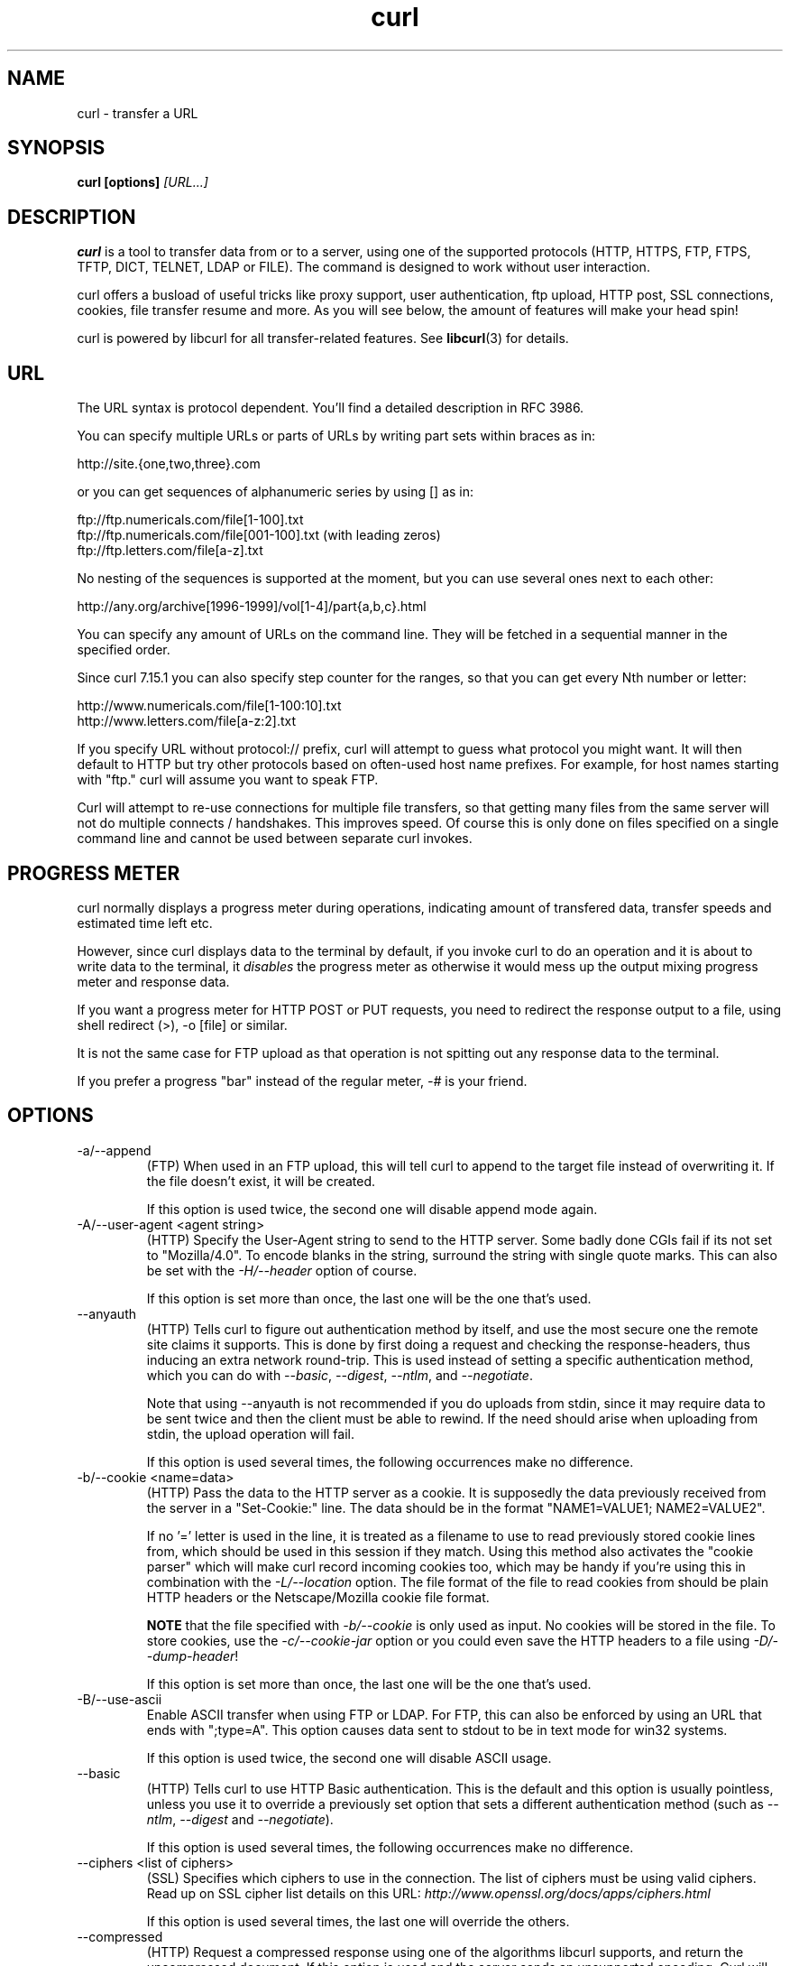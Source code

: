 .\" **************************************************************************
.\" *                                  _   _ ____  _
.\" *  Project                     ___| | | |  _ \| |
.\" *                             / __| | | | |_) | |
.\" *                            | (__| |_| |  _ <| |___
.\" *                             \___|\___/|_| \_\_____|
.\" *
.\" * Copyright (C) 1998 - 2006, Daniel Stenberg, <daniel@haxx.se>, et al.
.\" *
.\" * This software is licensed as described in the file COPYING, which
.\" * you should have received as part of this distribution. The terms
.\" * are also available at http://curl.haxx.se/docs/copyright.html.
.\" *
.\" * You may opt to use, copy, modify, merge, publish, distribute and/or sell
.\" * copies of the Software, and permit persons to whom the Software is
.\" * furnished to do so, under the terms of the COPYING file.
.\" *
.\" * This software is distributed on an "AS IS" basis, WITHOUT WARRANTY OF ANY
.\" * KIND, either express or implied.
.\" *
.\" * $Id$
.\" **************************************************************************
.\"
.TH curl 1 "23 Sep 2006" "Curl 7.16.0" "Curl Manual"
.SH NAME
curl \- transfer a URL
.SH SYNOPSIS
.B curl [options]
.I [URL...]
.SH DESCRIPTION
.B curl
is a tool to transfer data from or to a server, using one of the supported
protocols (HTTP, HTTPS, FTP, FTPS, TFTP, DICT, TELNET, LDAP or FILE).
The command is designed to work without user interaction.

curl offers a busload of useful tricks like proxy support, user
authentication, ftp upload, HTTP post, SSL connections, cookies, file transfer
resume and more. As you will see below, the amount of features will make your
head spin!

curl is powered by libcurl for all transfer-related features. See
.BR libcurl (3)
for details.
.SH URL
The URL syntax is protocol dependent. You'll find a detailed description in
RFC 3986.

You can specify multiple URLs or parts of URLs by writing part sets within
braces as in:

 http://site.{one,two,three}.com

or you can get sequences of alphanumeric series by using [] as in:

 ftp://ftp.numericals.com/file[1-100].txt
 ftp://ftp.numericals.com/file[001-100].txt    (with leading zeros)
 ftp://ftp.letters.com/file[a-z].txt

No nesting of the sequences is supported at the moment, but you can use
several ones next to each other:

 http://any.org/archive[1996-1999]/vol[1-4]/part{a,b,c}.html

You can specify any amount of URLs on the command line. They will be fetched
in a sequential manner in the specified order.

Since curl 7.15.1 you can also specify step counter for the ranges, so that
you can get every Nth number or letter:

 http://www.numericals.com/file[1-100:10].txt
 http://www.letters.com/file[a-z:2].txt

If you specify URL without protocol:// prefix, curl will attempt to guess what
protocol you might want. It will then default to HTTP but try other protocols
based on often-used host name prefixes. For example, for host names starting
with "ftp." curl will assume you want to speak FTP.

Curl will attempt to re-use connections for multiple file transfers, so that
getting many files from the same server will not do multiple connects /
handshakes. This improves speed. Of course this is only done on files
specified on a single command line and cannot be used between separate curl
invokes.
.SH "PROGRESS METER"
curl normally displays a progress meter during operations, indicating amount
of transfered data, transfer speeds and estimated time left etc.

However, since curl displays data to the terminal by default, if you invoke
curl to do an operation and it is about to write data to the terminal, it
\fIdisables\fP the progress meter as otherwise it would mess up the output
mixing progress meter and response data.

If you want a progress meter for HTTP POST or PUT requests, you need to
redirect the response output to a file, using shell redirect (>), -o [file] or
similar.

It is not the same case for FTP upload as that operation is not spitting out
any response data to the terminal.

If you prefer a progress "bar" instead of the regular meter, \fI-#\fP is your
friend.
.SH OPTIONS
.IP "-a/--append"
(FTP) When used in an FTP upload, this will tell curl to append to the target
file instead of overwriting it. If the file doesn't exist, it will be created.

If this option is used twice, the second one will disable append mode again.
.IP "-A/--user-agent <agent string>"
(HTTP) Specify the User-Agent string to send to the HTTP server. Some badly
done CGIs fail if its not set to "Mozilla/4.0".  To encode blanks in the
string, surround the string with single quote marks.  This can also be set
with the \fI-H/--header\fP option of course.

If this option is set more than once, the last one will be the one that's
used.
.IP "--anyauth"
(HTTP) Tells curl to figure out authentication method by itself, and use the
most secure one the remote site claims it supports. This is done by first
doing a request and checking the response-headers, thus inducing an extra
network round-trip. This is used instead of setting a specific authentication
method, which you can do with \fI--basic\fP, \fI--digest\fP, \fI--ntlm\fP, and
\fI--negotiate\fP.

Note that using --anyauth is not recommended if you do uploads from stdin,
since it may require data to be sent twice and then the client must be able to
rewind. If the need should arise when uploading from stdin, the upload
operation will fail.

If this option is used several times, the following occurrences make no
difference.
.IP "-b/--cookie <name=data>"
(HTTP)
Pass the data to the HTTP server as a cookie. It is supposedly the
data previously received from the server in a "Set-Cookie:" line.
The data should be in the format "NAME1=VALUE1; NAME2=VALUE2".

If no '=' letter is used in the line, it is treated as a filename to use to
read previously stored cookie lines from, which should be used in this session
if they match. Using this method also activates the "cookie parser" which will
make curl record incoming cookies too, which may be handy if you're using this
in combination with the \fI-L/--location\fP option. The file format of the
file to read cookies from should be plain HTTP headers or the Netscape/Mozilla
cookie file format.

\fBNOTE\fP that the file specified with \fI-b/--cookie\fP is only used as
input. No cookies will be stored in the file. To store cookies, use the
\fI-c/--cookie-jar\fP option or you could even save the HTTP headers to a file
using \fI-D/--dump-header\fP!

If this option is set more than once, the last one will be the one that's
used.
.IP "-B/--use-ascii"
Enable ASCII transfer when using FTP or LDAP. For FTP, this can also be
enforced by using an URL that ends with ";type=A". This option causes data
sent to stdout to be in text mode for win32 systems.

If this option is used twice, the second one will disable ASCII usage.
.IP "--basic"
(HTTP) Tells curl to use HTTP Basic authentication. This is the default and
this option is usually pointless, unless you use it to override a previously
set option that sets a different authentication method (such as \fI--ntlm\fP,
\fI--digest\fP and \fI--negotiate\fP).

If this option is used several times, the following occurrences make no
difference.
.IP "--ciphers <list of ciphers>"
(SSL) Specifies which ciphers to use in the connection. The list of ciphers
must be using valid ciphers. Read up on SSL cipher list details on this URL:
\fIhttp://www.openssl.org/docs/apps/ciphers.html\fP

If this option is used several times, the last one will override the others.
.IP "--compressed"
(HTTP) Request a compressed response using one of the algorithms libcurl
supports, and return the uncompressed document.  If this option is used and
the server sends an unsupported encoding, Curl will report an error.

If this option is used several times, each occurrence will toggle it on/off.
.IP "--connect-timeout <seconds>"
Maximum time in seconds that you allow the connection to the server to take.
This only limits the connection phase, once curl has connected this option is
of no more use. See also the \fI-m/--max-time\fP option.

If this option is used several times, the last one will be used.
.IP "-c/--cookie-jar <file name>"
Specify to which file you want curl to write all cookies after a completed
operation. Curl writes all cookies previously read from a specified file as
well as all cookies received from remote server(s). If no cookies are known,
no file will be written. The file will be written using the Netscape cookie
file format. If you set the file name to a single dash, "-", the cookies will
be written to stdout.

.B NOTE
If the cookie jar can't be created or written to, the whole curl operation
won't fail or even report an error clearly. Using -v will get a warning
displayed, but that is the only visible feedback you get about this possibly
lethal situation.

If this option is used several times, the last specified file name will be
used.
.IP "-C/--continue-at <offset>"
Continue/Resume a previous file transfer at the given offset. The given offset
is the exact number of bytes that will be skipped counted from the beginning
of the source file before it is transferred to the destination.  If used with
uploads, the ftp server command SIZE will not be used by curl.

Use "-C -" to tell curl to automatically find out where/how to resume the
transfer. It then uses the given output/input files to figure that out.

If this option is used several times, the last one will be used.
.IP "--create-dirs"
When used in conjunction with the -o option, curl will create the necessary
local directory hierarchy as needed. This option creates the dirs mentioned
with the -o option, nothing else. If the -o file name uses no dir or if the
dirs it mentions already exist, no dir will be created.

To create remote directories when using FTP, try \fI--ftp-create-dirs\fP.
.IP "--crlf"
(FTP) Convert LF to CRLF in upload. Useful for MVS (OS/390).

If this option is used several times, the following occurrences make no
difference.
.IP "-d/--data <data>"
(HTTP) Sends the specified data in a POST request to the HTTP server, in a way
that can emulate as if a user has filled in a HTML form and pressed the submit
button. Note that the data is sent exactly as specified with no extra
processing (with all newlines cut off).  The data is expected to be
\&"url-encoded". This will cause curl to pass the data to the server using the
content-type application/x-www-form-urlencoded. Compare to \fI-F/--form\fP. If
this option is used more than once on the same command line, the data pieces
specified will be merged together with a separating &-letter. Thus, using '-d
name=daniel -d skill=lousy' would generate a post chunk that looks like
\&'name=daniel&skill=lousy'.

If you start the data with the letter @, the rest should be a file name to
read the data from, or - if you want curl to read the data from stdin.  The
contents of the file must already be url-encoded. Multiple files can also be
specified. Posting data from a file named 'foobar' would thus be done with
\fI--data\fP @foobar".

To post data purely binary, you should instead use the \fI--data-binary\fP
option.

\fI-d/--data\fP is the same as \fI--data-ascii\fP.

If this option is used several times, the ones following the first will
append data.
.IP "--data-ascii <data>"
(HTTP) This is an alias for the \fI-d/--data\fP option.

If this option is used several times, the ones following the first will
append data.
.IP "--data-binary <data>"
(HTTP) This posts data in a similar manner as \fI--data-ascii\fP does,
although when using this option the entire context of the posted data is kept
as-is. If you want to post a binary file without the strip-newlines feature of
the \fI--data-ascii\fP option, this is for you.

If this option is used several times, the ones following the first will
append data.
.IP "--digest"
(HTTP) Enables HTTP Digest authentication. This is a authentication that
prevents the password from being sent over the wire in clear text. Use this in
combination with the normal \fI-u/--user\fP option to set user name and
password. See also \fI--ntlm\fP, \fI--negotiate\fP and \fI--anyauth\fP for
related options.

If this option is used several times, the following occurrences make no
difference.
.IP "--disable-eprt"
(FTP) Tell curl to disable the use of the EPRT and LPRT commands when doing
active FTP transfers. Curl will normally always first attempt to use EPRT,
then LPRT before using PORT, but with this option, it will use PORT right
away. EPRT and LPRT are extensions to the original FTP protocol, may not work
on all servers but enable more functionality in a better way than the
traditional PORT command.

If this option is used several times, each occurrence will toggle this on/off.
.IP "--disable-epsv"
(FTP) Tell curl to disable the use of the EPSV command when doing passive FTP
transfers. Curl will normally always first attempt to use EPSV before PASV,
but with this option, it will not try using EPSV.

If this option is used several times, each occurrence will toggle this on/off.
.IP "-D/--dump-header <file>"
Write the protocol headers to the specified file.

This option is handy to use when you want to store the headers that a HTTP
site sends to you. Cookies from the headers could then be read in a second
curl invoke by using the \fI-b/--cookie\fP option! The \fI-c/--cookie-jar\fP
option is however a better way to store cookies.

When used on FTP, the ftp server response lines are considered being "headers"
and thus are saved there.

If this option is used several times, the last one will be used.
.IP "-e/--referer <URL>"
(HTTP) Sends the "Referer Page" information to the HTTP server. This can also
be set with the \fI-H/--header\fP flag of course.  When used with
\fI-L/--location\fP you can append ";auto" to the --referer URL to make curl
automatically set the previous URL when it follows a Location: header. The
\&";auto" string can be used alone, even if you don't set an initial --referer.

If this option is used several times, the last one will be used.
.IP "--engine <name>"
Select the OpenSSL crypto engine to use for cipher
operations. Use \fI--engine list\fP to print a list of build-time supported
engines. Note that not all (or none) of the engines may be available at
run-time.
.IP "--environment"
(RISC OS ONLY) Sets a range of environment variables, using the names the -w
option supports, to easier allow extraction of useful information after having
run curl.

If this option is used several times, each occurrence will toggle this on/off.
.IP "--egd-file <file>"
(SSL) Specify the path name to the Entropy Gathering Daemon socket. The socket
is used to seed the random engine for SSL connections. See also the
\fI--random-file\fP option.
.IP "-E/--cert <certificate[:password]>"
(SSL) Tells curl to use the specified certificate file when getting a file
with HTTPS or FTPS. The certificate must be in PEM format.  If the optional
password isn't specified, it will be queried for on the terminal. Note that
this option assumes a \&"certificate" file that is the private key and the
private certificate concatenated! See \fI--cert\P and \fI--key\fP to specify
them independently.

If this option is used several times, the last one will be used.
.IP "--cert-type <type>"
(SSL) Tells curl what certificate type the provided certificate is in. PEM,
DER and ENG are recognized types.  If not specified, PEM is assumed.

If this option is used several times, the last one will be used.
.IP "--cacert <CA certificate>"
(SSL) Tells curl to use the specified certificate file to verify the
peer. The file may contain multiple CA certificates. The certificate(s) must
be in PEM format.

curl recognizes the environment variable named 'CURL_CA_BUNDLE' if that is
set, and uses the given path as a path to a CA cert bundle. This option
overrides that variable.

The windows version of curl will automatically look for a CA certs file named
\'curl-ca-bundle.crt\', either in the same directory as curl.exe, or in the
Current Working Directory, or in any folder along your PATH.

If this option is used several times, the last one will be used.
.IP "--capath <CA certificate directory>"
(SSL) Tells curl to use the specified certificate directory to verify the
peer. The certificates must be in PEM format, and the directory must have been
processed using the c_rehash utility supplied with openssl. Using
\fI--capath\fP can allow curl to make SSL-connections much more efficiently
than using \fI--cacert\fP if the \fI--cacert\fP file contains many CA
certificates.

If this option is used several times, the last one will be used.
.IP "-f/--fail"
(HTTP) Fail silently (no output at all) on server errors. This is mostly done
like this to better enable scripts etc to better deal with failed attempts. In
normal cases when a HTTP server fails to deliver a document, it returns an
HTML document stating so (which often also describes why and more). This flag
will prevent curl from outputting that and return error 22.

If this option is used twice, the second will again disable silent failure.
.IP "--ftp-account [data]"
(FTP) When an FTP server asks for "account data" after user name and password
has been provided, this data is sent off using the ACCT command. (Added in
7.13.0)

If this option is used twice, the second will override the previous use.
.IP "--ftp-create-dirs"
(FTP) When an FTP URL/operation uses a path that doesn't currently exist on
the server, the standard behavior of curl is to fail. Using this option, curl
will instead attempt to create missing directories.

If this option is used twice, the second will again disable directory creation.
.IP "--ftp-method [method]"
(FTP) Control what method curl should use to reach a file on a FTP(S)
server. The method argument should be one of the following alternatives:
.RS
.IP multicwd
curl does a single CWD operation for each path part in the given URL. For deep
hierarchies this means very many commands. This is how RFC1738 says it should
be done. This is the default but the slowest behavior.
.IP nocwd
curl does no CWD at all. curl will do SIZE, RETR, STOR etc and give a full
path to the server for all these commands. This is the fastest behavior.
.IP singlecwd
curl does one CWD with the full target directory and then operates on the file
\&"normally" (like in the multicwd case). This is somewhat more standards
compliant than 'nocwd' but without the full penalty of 'multicwd'.
.RE
.IP "--ftp-pasv"
(FTP) Use PASV when transferring. PASV is the internal default behavior, but
using this option can be used to override a previous --ftp-port option. (Added
in 7.11.0)

If this option is used several times, the following occurrences make no
difference.
.IP "--ftp-alternative-to-user <command>"
(FTP) If authenticating with the USER and PASS commands fails, send this
command.  When connecting to Tumbleweed's Secure Transport server over FTPS
using a client certificate, using "SITE AUTH" will tell the server to retrieve
the username from the certificate. (Added in 7.15.5)
.IP "--ftp-skip-pasv-ip"
(FTP) Tell curl to not use the IP address the server suggests in its response
to curl's PASV command when curl connects the data connection. Instead curl
will re-use the same IP address it already uses for the control
connection. (Added in 7.14.2)

This option has no effect if PORT, EPRT or EPSV is used instead of PASV.

If this option is used twice, the second will again use the server's suggested
address.
.IP "--ftp-ssl"
(FTP) Try to use SSL/TLS for the FTP connection.  Reverts to a non-secure
connection if the server doesn't support SSL/TLS.  See also
\fI--ftp-ssl-control\fP and \fI--ftp-ssl-reqd\fP for different levels of
encryption required. (Added in 7.11.0)

If this option is used twice, the second will again disable this.
.IP "--ftp-ssl-control"
(FTP) Try SSL/TLS for the ftp login, clear for transfer.  Allows secure
authentication, but non-encrypted data transfers for efficiency.  Fails the
transfer if the server doesn't support SSL/TLS.  (Added in 7.16.0)

If this option is used twice, the second will again disable this.
.IP "--ftp-ssl-reqd"
(FTP) Require SSL/TLS for the FTP connection.
Terminates the connection if the server doesn't support SSL/TLS.
(Added in 7.15.5)

If this option is used twice, the second will again disable this.
.IP "-F/--form <name=content>"
(HTTP) This lets curl emulate a filled in form in which a user has pressed the
submit button. This causes curl to POST data using the Content-Type
multipart/form-data according to RFC1867. This enables uploading of binary
files etc. To force the 'content' part to be a file, prefix the file name
with an @ sign. To just get the content part from a file, prefix the file name
with the letter <. The difference between @ and < is then that @ makes a file
get attached in the post as a file upload, while the < makes a text field and
just get the contents for that text field from a file.

Example, to send your password file to the server, where
\&'password' is the name of the form-field to which /etc/passwd will be the
input:

\fBcurl\fP -F password=@/etc/passwd www.mypasswords.com

To read the file's content from stdin instead of a file, use - where the file
name should've been. This goes for both @ and < constructs.

You can also tell curl what Content-Type to use by using 'type=', in a manner
similar to:

\fBcurl\fP -F "web=@index.html;type=text/html" url.com

or

\fBcurl\fP -F "name=daniel;type=text/foo" url.com

You can also explicitly change the name field of an file upload part by
setting filename=, like this:

\fBcurl\fP -F "file=@localfile;filename=nameinpost" url.com

See further examples and details in the MANUAL.

This option can be used multiple times.
.IP "--form-string <name=string>"
(HTTP) Similar to \fI--form\fP except that the value string for the named
parameter is used literally. Leading \&'@' and \&'<' characters, and the
\&';type=' string in the value have no special meaning. Use this in preference
to \fI--form\fP if there's any possibility that the string value may
accidentally trigger the \&'@' or \&'<' features of \fI--form\fP.
.IP "-g/--globoff"
This option switches off the "URL globbing parser". When you set this option,
you can specify URLs that contain the letters {}[] without having them being
interpreted by curl itself. Note that these letters are not normal legal URL
contents but they should be encoded according to the URI standard.
.IP "-G/--get"
When used, this option will make all data specified with \fI-d/--data\fP or
\fI--data-binary\fP to be used in a HTTP GET request instead of the POST
request that otherwise would be used. The data will be appended to the URL
with a '?'  separator.

If used in combination with -I, the POST data will instead be appended to the
URL with a HEAD request.

If this option is used several times, the following occurrences make no
difference.
.IP "-h/--help"
Usage help.
.IP "-H/--header <header>"
(HTTP) Extra header to use when getting a web page. You may specify any number
of extra headers. Note that if you should add a custom header that has the
same name as one of the internal ones curl would use, your externally set
header will be used instead of the internal one. This allows you to make even
trickier stuff than curl would normally do. You should not replace internally
set headers without knowing perfectly well what you're doing. Replacing an
internal header with one without content on the right side of the colon will
prevent that header from appearing.

curl will make sure that each header you add/replace get sent with the proper
end of line marker, you should thus \fBnot\fP add that as a part of the header
content: do not add newlines or carriage returns they will only mess things up
for you.

See also the \fI-A/--user-agent\fP and \fI-e/--referer\fP options.

This option can be used multiple times to add/replace/remove multiple headers.
.IP "--ignore-content-length"
(HTTP)
Ignore the Content-Length header. This is particularly useful for servers
running Apache 1.x, which will report incorrect Content-Length for files
larger than 2 gigabytes.
.IP "-i/--include"
(HTTP)
Include the HTTP-header in the output. The HTTP-header includes things
like server-name, date of the document, HTTP-version and more...

If this option is used twice, the second will again disable header include.
.IP "--interface <name>"
Perform an operation using a specified interface. You can enter interface
name, IP address or host name. An example could look like:

 curl --interface eth0:1 http://www.netscape.com/

If this option is used several times, the last one will be used.
.IP "-I/--head"
(HTTP/FTP/FILE)
Fetch the HTTP-header only! HTTP-servers feature the command HEAD
which this uses to get nothing but the header of a document. When used
on a FTP or FILE file, curl displays the file size and last modification
time only.

If this option is used twice, the second will again disable header only.
.IP "-j/--junk-session-cookies"
(HTTP) When curl is told to read cookies from a given file, this option will
make it discard all "session cookies". This will basically have the same effect
as if a new session is started. Typical browsers always discard session
cookies when they're closed down.

If this option is used several times, each occurrence will toggle this on/off.
.IP "-k/--insecure"
(SSL) This option explicitly allows curl to perform "insecure" SSL connections
and transfers. All SSL connections are attempted to be made secure by using
the CA certificate bundle installed by default. This makes all connections
considered "insecure" to fail unless \fI-k/--insecure\fP is used.

If this option is used twice, the second time will again disable it.
.IP "--key <key>"
(SSL) Private key file name. Allows you to provide your private key in this
separate file.

If this option is used several times, the last one will be used.
.IP "--key-type <type>"
(SSL) Private key file type. Specify which type your \fI--key\fP provided
private key is. DER, PEM and ENG are supported. If not specified, PEM is
assumed.

If this option is used several times, the last one will be used.
.IP "--krb4 <level>"
(FTP) Enable kerberos4 authentication and use. The level must be entered and
should be one of 'clear', 'safe', 'confidential' or 'private'. Should you use
a level that is not one of these, 'private' will instead be used.

This option requires that the library was built with kerberos4 support. This
is not very common. Use \fI-V/--version\fP to see if your curl supports it.

If this option is used several times, the last one will be used.
.IP "-K/--config <config file>"
Specify which config file to read curl arguments from. The config file is a
text file in which command line arguments can be written which then will be
used as if they were written on the actual command line. Options and their
parameters must be specified on the same config file line. If the parameter is
to contain white spaces, the parameter must be enclosed within quotes.  If the
first column of a config line is a '#' character, the rest of the line will be
treated as a comment.

Specify the filename as '-' to make curl read the file from stdin.

Note that to be able to specify a URL in the config file, you need to specify
it using the \fI--url\fP option, and not by simply writing the URL on its own
line. So, it could look similar to this:

url = "http://curl.haxx.se/docs/"

This option can be used multiple times.

When curl is invoked, it always (unless \fI-q\fP is used) checks for a default
config file and uses it if found. The default config file is checked for in
the following places in this order:

1) curl tries to find the "home dir": It first checks for the CURL_HOME and
then the HOME environment variables. Failing that, it uses getpwuid() on
unix-like systems (which returns the home dir given the current user in your
system). On Windows, it then checks for the APPDATA variable, or as a last
resort the '%USERPROFILE%\Application Data'.

2) On windows, if there is no _curlrc file in the home dir, it checks for one
in the same dir the executable curl is placed. On unix-like systems, it will
simply try to load .curlrc from the determined home dir.
.IP "--limit-rate <speed>"
Specify the maximum transfer rate you want curl to use. This feature is useful
if you have a limited pipe and you'd like your transfer not use your entire
bandwidth.

The given speed is measured in bytes/second, unless a suffix is appended.
Appending 'k' or 'K' will count the number as kilobytes, 'm' or M' makes it
megabytes while 'g' or 'G' makes it gigabytes. Examples: 200K, 3m and 1G.

If you are also using the \fI-Y/--speed-limit\fP option, that option will take
precedence and might cripple the rate-limiting slightly, to help keeping the
speed-limit logic working.

If this option is used several times, the last one will be used.
.IP "-l/--list-only"
(FTP)
When listing an FTP directory, this switch forces a name-only view.
Especially useful if you want to machine-parse the contents of an FTP
directory since the normal directory view doesn't use a standard look
or format.

This option causes an FTP NLST command to be sent.  Some FTP servers
list only files in their response to NLST; they do not include
subdirectories and symbolic links.

If this option is used twice, the second will again disable list only.
.IP "--local-port <num>[-num]"
Set a prefered number or range of local port numbers to use for the
connection(s).  Note that port numbers by nature is a scarce resource that
will be busy at times so setting this range to something too narrow might
cause unnecessary connection setup failures. (Added in 7.15.2)
.IP "-L/--location"
(HTTP/HTTPS) If the server reports that the requested page has moved to a
different location (indicated with a Location: header and a 3XX response code)
this option will make curl redo the request on the new place. If used together
with \fI-i/--include\fP or \fI-I/--head\fP, headers from all requested pages
will be shown. When authentication is used, curl only sends its credentials to
the initial host. If a redirect takes curl to a different host, it won't be
able to intercept the user+password. See also \fI--location-trusted\fP on how
to change this. You can limit the amount of redirects to follow by using the
\fI--max-redirs\fP option.

If this option is used twice, the second will again disable location following.
.IP "--location-trusted"
(HTTP/HTTPS) Like \fI-L/--location\fP, but will allow sending the name +
password to all hosts that the site may redirect to. This may or may not
introduce a security breach if the site redirects you do a site to which
you'll send your authentication info (which is plaintext in the case of HTTP
Basic authentication).

If this option is used twice, the second will again disable location following.
.IP "--max-filesize <bytes>"
Specify the maximum size (in bytes) of a file to download. If the file
requested is larger than this value, the transfer will not start and curl will
return with exit code 63.

NOTE: The file size is not always known prior to download, and for such files
this option has no effect even if the file transfer ends up being larger than
this given limit. This concerns both FTP and HTTP transfers.
.IP "-m/--max-time <seconds>"
Maximum time in seconds that you allow the whole operation to take.  This is
useful for preventing your batch jobs from hanging for hours due to slow
networks or links going down.  See also the \fI--connect-timeout\fP option.

If this option is used several times, the last one will be used.
.IP "-M/--manual"
Manual. Display the huge help text.
.IP "-n/--netrc"
Makes curl scan the \fI.netrc\fP file in the user's home directory for login
name and password. This is typically used for ftp on unix. If used with http,
curl will enable user authentication. See
.BR netrc(4)
or
.BR ftp(1)
for details on the file format. Curl will not complain if that file
hasn't the right permissions (it should not be world nor group
readable). The environment variable "HOME" is used to find the home
directory.

A quick and very simple example of how to setup a \fI.netrc\fP to allow curl
to ftp to the machine host.domain.com with user name \&'myself' and password
\&'secret' should look similar to:

.B "machine host.domain.com login myself password secret"

If this option is used twice, the second will again disable netrc usage.
.IP "--netrc-optional"
Very similar to \fI--netrc\fP, but this option makes the .netrc usage
\fBoptional\fP and not mandatory as the \fI--netrc\fP does.
.IP "--negotiate"
(HTTP) Enables GSS-Negotiate authentication. The GSS-Negotiate method was
designed by Microsoft and is used in their web applications. It is primarily
meant as a support for Kerberos5 authentication but may be also used along
with another authentication methods. For more information see IETF draft
draft-brezak-spnego-http-04.txt.

This option requires that the library was built with GSSAPI support. This is
not very common. Use \fI-V/--version\fP to see if your version supports
GSS-Negotiate.

When using this option, you must also provide a fake -u/--user option to
activate the authentication code properly. Sending a '-u :' is enough as the
user name and password from the -u option aren't actually used.

If this option is used several times, the following occurrences make no
difference.
.IP "-N/--no-buffer"
Disables the buffering of the output stream. In normal work situations, curl
will use a standard buffered output stream that will have the effect that it
will output the data in chunks, not necessarily exactly when the data arrives.
Using this option will disable that buffering.

If this option is used twice, the second will again switch on buffering.
.IP "--no-sessionid"
(SSL) Disable curl's use of SSL session-ID caching.  By default all transfers
are done using the cache. Note that while nothing ever should get hurt by
attempting to reuse SSL session-IDs, there seem to be broken SSL
implementations in the wild that may require you to disable this in order for
you to succeed. (Added in 7.16.0)

If this option is used twice, the second will again switch on use of the
session cache.
.IP "--ntlm"
(HTTP) Enables NTLM authentication. The NTLM authentication method was
designed by Microsoft and is used by IIS web servers. It is a proprietary
protocol, reversed engineered by clever people and implemented in curl based
on their efforts. This kind of behavior should not be endorsed, you should
encourage everyone who uses NTLM to switch to a public and documented
authentication method instead. Such as Digest.

If you want to enable NTLM for your proxy authentication, then use
\fI--proxy-ntlm\fP.

This option requires that the library was built with SSL support. Use
\fI-V/--version\fP to see if your curl supports NTLM.

If this option is used several times, the following occurrences make no
difference.
.IP "-o/--output <file>"
Write output to <file> instead of stdout. If you are using {} or [] to fetch
multiple documents, you can use '#' followed by a number in the <file>
specifier. That variable will be replaced with the current string for the URL
being fetched. Like in:

  curl http://{one,two}.site.com -o "file_#1.txt"

or use several variables like:

  curl http://{site,host}.host[1-5].com -o "#1_#2"

You may use this option as many times as you have number of URLs.

See also the \fI--create-dirs\fP option to create the local directories
dynamically.
.IP "-O/--remote-name"
Write output to a local file named like the remote file we get. (Only the file
part of the remote file is used, the path is cut off.)

The remote file name to use for saving is extracted from the given URL,
nothing else.

You may use this option as many times as you have number of URLs.
.IP "--pass <phrase>"
(SSL) Pass phrase for the private key

If this option is used several times, the last one will be used.
.IP "--proxy-anyauth"
Tells curl to pick a suitable authentication method when communicating with
the given proxy. This will cause an extra request/response round-trip. (Added
in 7.13.2)

If this option is used twice, the second will again disable the proxy use-any
authentication.
.IP "--proxy-basic"
Tells curl to use HTTP Basic authentication when communicating with the given
proxy. Use \fI--basic\fP for enabling HTTP Basic with a remote host. Basic is
the default authentication method curl uses with proxies.

If this option is used twice, the second will again disable proxy HTTP Basic
authentication.
.IP "--proxy-digest"
Tells curl to use HTTP Digest authentication when communicating with the given
proxy. Use \fI--digest\fP for enabling HTTP Digest with a remote host.

If this option is used twice, the second will again disable proxy HTTP Digest.
.IP "--proxy-ntlm"
Tells curl to use HTTP NTLM authentication when communicating with the given
proxy. Use \fI--ntlm\fP for enabling NTLM with a remote host.

If this option is used twice, the second will again disable proxy HTTP NTLM.
.IP "-p/--proxytunnel"
When an HTTP proxy is used (\fI-x/--proxy\fP), this option will cause non-HTTP
protocols to attempt to tunnel through the proxy instead of merely using it to
do HTTP-like operations. The tunnel approach is made with the HTTP proxy
CONNECT request and requires that the proxy allows direct connect to the
remote port number curl wants to tunnel through to.

If this option is used twice, the second will again disable proxy tunnel.
.IP "-P/--ftp-port <address>"
(FTP) Reverses the initiator/listener roles when connecting with ftp. This
switch makes Curl use the PORT command instead of PASV. In practice, PORT
tells the server to connect to the client's specified address and port, while
PASV asks the server for an ip address and port to connect to. <address>
should be one of:
.RS
.IP interface
i.e "eth0" to specify which interface's IP address you want to use  (Unix only)
.IP "IP address"
i.e "192.168.10.1" to specify exact IP number
.IP "host name"
i.e "my.host.domain" to specify machine
.IP "-"
make curl pick the same IP address that is already used for the control
connection
.RE

If this option is used several times, the last one will be used. Disable the
use of PORT with \fI--ftp-pasv\fP. Disable the attempt to use the EPRT command
instead of PORT by using \fI--disable-eprt\fP. EPRT is really PORT++.
.IP "-q"
If used as the first parameter on the command line, the \fIcurlrc\fP config
file will not be read and used. See the \fI-K/--config\fP for details on the
default config file search path.
.IP "-Q/--quote <command>"
(FTP) Send an arbitrary command to the remote FTP server. Quote commands are
sent BEFORE the transfer is taking place (just after the initial PWD command
to be exact). To make commands take place after a successful transfer, prefix
them with a dash '-'. To make commands get sent after libcurl has changed
working directory, just before the transfer command(s), prefix the command
with '+'. You may specify any amount of commands. If the server returns
failure for one of the commands, the entire operation will be aborted. You
must send syntactically correct FTP commands as RFC959 defines.

This option can be used multiple times.
.IP "--random-file <file>"
(SSL) Specify the path name to file containing what will be considered as
random data. The data is used to seed the random engine for SSL connections.
See also the \fI--egd-file\fP option.
.IP "-r/--range <range>"
(HTTP/FTP)
Retrieve a byte range (i.e a partial document) from a HTTP/1.1 or FTP
server. Ranges can be specified in a number of ways.
.RS
.TP 10
.B 0-499
specifies the first 500 bytes
.TP
.B 500-999
specifies the second 500 bytes
.TP
.B -500
specifies the last 500 bytes
.TP
.B 9500-
specifies the bytes from offset 9500 and forward
.TP
.B 0-0,-1
specifies the first and last byte only(*)(H)
.TP
.B 500-700,600-799
specifies 300 bytes from offset 500(H)
.TP
.B 100-199,500-599
specifies two separate 100 bytes ranges(*)(H)
.RE

(*) = NOTE that this will cause the server to reply with a multipart
response!

You should also be aware that many HTTP/1.1 servers do not have this feature
enabled, so that when you attempt to get a range, you'll instead get the whole
document.

FTP range downloads only support the simple syntax 'start-stop' (optionally
with one of the numbers omitted). It depends on the non-RFC command SIZE.

If this option is used several times, the last one will be used.
.IP "-R/--remote-time"
When used, this will make libcurl attempt to figure out the timestamp of the
remote file, and if that is available make the local file get that same
timestamp.

If this option is used twice, the second time disables this again.
.IP "--retry <num>"
If a transient error is returned when curl tries to perform a transfer, it
will retry this number of times before giving up. Setting the number to 0
makes curl do no retries (which is the default). Transient error means either:
a timeout, an FTP 5xx response code or an HTTP 5xx response code.

When curl is about to retry a transfer, it will first wait one second and then
for all forthcoming retries it will double the waiting time until it reaches
10 minutes which then will be the delay between the rest of the retries.  By
using \fI--retry-delay\fP you disable this exponential backoff algorithm. See
also \fI--retry-max-time\fP to limit the total time allowed for
retries. (Added in 7.12.3)

If this option is used multiple times, the last occurrence decide the amount.
.IP "--retry-delay <seconds>"
Make curl sleep this amount of time between each retry when a transfer has
failed with a transient error (it changes the default backoff time algorithm
between retries). This option is only interesting if \fI--retry\fP is also
used. Setting this delay to zero will make curl use the default backoff time.
(Added in 7.12.3)

If this option is used multiple times, the last occurrence decide the amount.
.IP "--retry-max-time <seconds>"
The retry timer is reset before the first transfer attempt. Retries will be
done as usual (see \fI--retry\fP) as long as the timer hasn't reached this
given limit. Notice that if the timer hasn't reached the limit, the request
will be made and while performing, it may take longer than this given time
period. To limit a single request\'s maximum time, use \fI-m/--max-time\fP.
Set this option to zero to not timeout retries. (Added in 7.12.3)

If this option is used multiple times, the last occurrence decide the amount.
.IP "-s/--silent"
Silent mode. Don't show progress meter or error messages.  Makes
Curl mute.

If this option is used twice, the second will again disable silent mode.
.IP "-S/--show-error"
When used with -s it makes curl show error message if it fails.

If this option is used twice, the second will again disable show error.
.IP "--socks4 <host[:port]>"
Use the specified SOCKS4 proxy. If the port number is not specified, it is
assumed at port 1080. (Added in 7.15.2)

This option overrides any previous use of \fI-x/--proxy\fP, as they are
mutually exclusive.

If this option is used several times, the last one will be used.
.IP "--socks5 <host[:port]>"
Use the specified SOCKS5 proxy. If the port number is not specified, it is
assumed at port 1080. (Added in 7.11.1)

This option overrides any previous use of \fI-x/--proxy\fP, as they are
mutually exclusive.

If this option is used several times, the last one will be used. (This option
was previously wrongly documented and used as --socks without the number
appended.)
.IP "--stderr <file>"
Redirect all writes to stderr to the specified file instead. If the file name
is a plain '-', it is instead written to stdout. This option has no point when
you're using a shell with decent redirecting capabilities.

If this option is used several times, the last one will be used.
.IP "--tcp-nodelay"
Turn on the TCP_NODELAY option. See the \fIcurl_easy_setopt(3)\fP man page for
details about this option. (Added in 7.11.2)

If this option is used several times, each occurrence toggles this on/off.
.IP "-t/--telnet-option <OPT=val>"
Pass options to the telnet protocol. Supported options are:

TTYPE=<term> Sets the terminal type.

XDISPLOC=<X display> Sets the X display location.

NEW_ENV=<var,val> Sets an environment variable.
.IP "-T/--upload-file <file>"
This transfers the specified local file to the remote URL. If there is no file
part in the specified URL, Curl will append the local file name. NOTE that you
must use a trailing / on the last directory to really prove to Curl that there
is no file name or curl will think that your last directory name is the remote
file name to use. That will most likely cause the upload operation to fail. If
this is used on a http(s) server, the PUT command will be used.

Use the file name "-" (a single dash) to use stdin instead of a given file.

You can specify one -T for each URL on the command line. Each -T + URL pair
specifies what to upload and to where. curl also supports "globbing" of the -T
argument, meaning that you can upload multiple files to a single URL by using
the same URL globbing style supported in the URL, like this:

curl -T "{file1,file2}" http://www.uploadtothissite.com

or even

curl -T "img[1-1000].png" ftp://ftp.picturemania.com/upload/
.IP "--trace <file>"
Enables a full trace dump of all incoming and outgoing data, including
descriptive information, to the given output file. Use "-" as filename to have
the output sent to stdout.

If this option is used several times, the last one will be used.
.IP "--trace-ascii <file>"
Enables a full trace dump of all incoming and outgoing data, including
descriptive information, to the given output file. Use "-" as filename to have
the output sent to stdout.

This is very similar to \fI--trace\fP, but leaves out the hex part and only
shows the ASCII part of the dump. It makes smaller output that might be easier
to read for untrained humans.

If this option is used several times, the last one will be used.
.IP "--trace-time"
Prepends a time stamp to each trace or verbose line that curl displays.
(Added in 7.14.0)

If this option is used several times, each occurrence will toggle it on/off.
.IP "-u/--user <user:password>"
Specify user and password to use for server authentication. Overrides
\fI-n/--netrc\fP and \fI--netrc-optional\fP.

If you use an SSPI-enabled curl binary and do NTLM autentication, you can
force curl to pick up the user name and password from your environment by
simply specifying a single colon with this option: "-u :".

If this option is used several times, the last one will be used.
.IP "-U/--proxy-user <user:password>"
Specify user and password to use for proxy authentication.

If you use an SSPI-enabled curl binary and do NTLM autentication, you can
force curl to pick up the user name and password from your environment by
simply specifying a single colon with this option: "-U :".

If this option is used several times, the last one will be used.
.IP "--url <URL>"
Specify a URL to fetch. This option is mostly handy when you want to specify
URL(s) in a config file.

This option may be used any number of times. To control where this URL is
written, use the \fI-o/--output\fP or the \fI-O/--remote-name\fP options.
.IP "-v/--verbose"
Makes the fetching more verbose/talkative. Mostly usable for debugging. Lines
starting with '>' means "header data" sent by curl, '<' means "header data"
received by curl that is hidden in normal cases and lines starting with '*'
means additional info provided by curl.

Note that if you only want HTTP headers in the output, \fI-i/--include\fP
might be option you're looking for.

If you think this option still doesn't give you enough details, consider using
\fI--trace\fP or \fI--trace-ascii\fP instead.

If this option is used twice, the second will again disable verbose.
.IP "-V/--version"
Displays information about curl and the libcurl version it uses.

The first line includes the full version of curl, libcurl and other 3rd party
libraries linked with the executable.

The second line (starts with "Protocols:") shows all protocols that libcurl
reports to support.

The third line (starts with "Features:") shows specific features libcurl
reports to offer. Available features include:
.RS
.IP "IPv6"
You can use IPv6 with this.
.IP "krb4"
Krb4 for ftp is supported.
.IP "SSL"
HTTPS and FTPS are supported.
.IP "libz"
Automatic decompression of compressed files over HTTP is supported.
.IP "NTLM"
NTLM authentication is supported.
.IP "GSS-Negotiate"
Negotiate authentication is supported.
.IP "Debug"
This curl uses a libcurl built with Debug. This enables more error-tracking
and memory debugging etc. For curl-developers only!
.IP "AsynchDNS"
This curl uses asynchronous name resolves.
.IP "SPNEGO"
SPNEGO Negotiate authentication is supported.
.IP "Largefile"
This curl supports transfers of large files, files larger than 2GB.
.IP "IDN"
This curl supports IDN - international domain names.
.IP "SSPI"
SSPI is supported. If you use NTLM and set a blank user name, curl will
authenticate with your current user and password.
.RE
.IP "-w/--write-out <format>"
Defines what to display on stdout after a completed and successful
operation. The format is a string that may contain plain text mixed with any
number of variables. The string can be specified as "string", to get read from
a particular file you specify it "@filename" and to tell curl to read the
format from stdin you write "@-".

The variables present in the output format will be substituted by the value or
text that curl thinks fit, as described below. All variables are specified
like %{variable_name} and to output a normal % you just write them like
%%. You can output a newline by using \\n, a carriage return with \\r and a tab
space with \\t.

.B NOTE:
The %-letter is a special letter in the win32-environment, where all
occurrences of % must be doubled when using this option.

Available variables are at this point:
.RS
.TP 15
.B url_effective
The URL that was fetched last. This is mostly meaningful if you've told curl
to follow location: headers.
.TP
.B http_code
The numerical code that was found in the last retrieved HTTP(S) page.
.TP
.B http_connect
The numerical code that was found in the last response (from a proxy) to a
curl CONNECT request. (Added in 7.12.4)
.TP
.B time_total
The total time, in seconds, that the full operation lasted. The time will be
displayed with millisecond resolution.
.TP
.B time_namelookup
The time, in seconds, it took from the start until the name resolving was
completed.
.TP
.B time_connect
The time, in seconds, it took from the start until the connect to the remote
host (or proxy) was completed.
.TP
.B time_pretransfer
The time, in seconds, it took from the start until the file transfer is just
about to begin. This includes all pre-transfer commands and negotiations that
are specific to the particular protocol(s) involved.
.TP
.B time_redirect
The time, in seconds, it took for all redirection steps include name lookup,
connect, pretransfer and transfer before final transaction was
started. time_redirect shows the complete execution time for multiple
redirections. (Added in 7.12.3)
.TP
.B time_starttransfer
The time, in seconds, it took from the start until the first byte is just about
to be transferred. This includes time_pretransfer and also the time the
server needs to calculate the result.
.TP
.B size_download
The total amount of bytes that were downloaded.
.TP
.B size_upload
The total amount of bytes that were uploaded.
.TP
.B size_header
The total amount of bytes of the downloaded headers.
.TP
.B size_request
The total amount of bytes that were sent in the HTTP request.
.TP
.B speed_download
The average download speed that curl measured for the complete download.
.TP
.B speed_upload
The average upload speed that curl measured for the complete upload.
.TP
.B content_type
The Content-Type of the requested document, if there was any.
.TP
.B num_connects
Number of new connects made in the recent transfer. (Added in 7.12.3)
.TP
.B num_redirects
Number of redirects that were followed in the request. (Added in 7.12.3)
.TP
.B ftp_entry_path
The initial path libcurl ended up in when logging on to the remote FTP
server. (Added in 7.15.4)
.RE

If this option is used several times, the last one will be used.
.IP "-x/--proxy <proxyhost[:port]>"
Use specified HTTP proxy. If the port number is not specified, it is assumed
at port 1080.

This option overrides existing environment variables that sets proxy to
use. If there's an environment variable setting a proxy, you can set proxy to
\&"" to override it.

\fBNote\fP that all operations that are performed over a HTTP proxy will
transparently be converted to HTTP. It means that certain protocol specific
operations might not be available. This is not the case if you can tunnel
through the proxy, as done with the \fI-p/--proxytunnel\fP option.

Starting with 7.14.1, the proxy host can be specified the exact same way as
the proxy environment variables, include protocol prefix (http://) and
embedded user + password.

If this option is used several times, the last one will be used.
.IP "-X/--request <command>"
(HTTP) Specifies a custom request method to use when communicating with the
HTTP server.  The specified request will be used instead of the method
otherwise used (which defaults to GET). Read the HTTP 1.1 specification for
details and explanations.

(FTP)
Specifies a custom FTP command to use instead of LIST when doing file lists
with ftp.

If this option is used several times, the last one will be used.
.IP "-y/--speed-time <time>"
If a download is slower than speed-limit bytes per second during a speed-time
period, the download gets aborted. If speed-time is used, the default
speed-limit will be 1 unless set with -y.

This option controls transfers and thus will not affect slow connects etc. If
this is a concern for you, try the \fI--connect-timeout\fP option.

If this option is used several times, the last one will be used.
.IP "-Y/--speed-limit <speed>"
If a download is slower than this given speed, in bytes per second, for
speed-time seconds it gets aborted. speed-time is set with -Y and is 30 if
not set.

If this option is used several times, the last one will be used.
.IP "-z/--time-cond <date expression>"
(HTTP/FTP) Request a file that has been modified later than the given time and
date, or one that has been modified before that time. The date expression can
be all sorts of date strings or if it doesn't match any internal ones, it
tries to get the time from a given file name instead! See the
\fIcurl_getdate(3)\fP man pages for date expression details.

Start the date expression with a dash (-) to make it request for a document
that is older than the given date/time, default is a document that is newer
than the specified date/time.

If this option is used several times, the last one will be used.
.IP "--max-redirs <num>"
Set maximum number of redirection-followings allowed. If \fI-L/--location\fP
is used, this option can be used to prevent curl from following redirections
\&"in absurdum". By default, the limit is set to 50 redirections. Set this
option to -1 to make it limitless.

If this option is used several times, the last one will be used.
.IP "-0/--http1.0"
(HTTP) Forces curl to issue its requests using HTTP 1.0 instead of using its
internally preferred: HTTP 1.1.
.IP "-1/--tlsv1"
(SSL)
Forces curl to use TSL version 1 when negotiating with a remote TLS server.
.IP "-2/--sslv2"
(SSL)
Forces curl to use SSL version 2 when negotiating with a remote SSL server.
.IP "-3/--sslv3"
(SSL)
Forces curl to use SSL version 3 when negotiating with a remote SSL server.
.IP "--3p-quote"
(FTP) Specify arbitrary commands to send to the source server. See the
\fI-Q/--quote\fP option for details. (Added in 7.13.0)
.IP "--3p-url"
(FTP) Activates a FTP 3rd party transfer. Specifies the source URL to get a
file from, while the "normal" URL will be used as target URL, the file that
will be written/created.

Note that not all FTP server allow 3rd party transfers. (Added in 7.13.0)
.IP "--3p-user"
(FTP) Specify user:password for the source URL transfer. (Added in 7.13.0)
.IP "-4/--ipv4"
If libcurl is capable of resolving an address to multiple IP versions (which
it is if it is ipv6-capable), this option tells libcurl to resolve names to
IPv4 addresses only.
.IP "-6/--ipv6"
If libcurl is capable of resolving an address to multiple IP versions (which
it is if it is ipv6-capable), this option tells libcurl to resolve names to
IPv6 addresses only.
.IP "-#/--progress-bar"
Make curl display progress information as a progress bar instead of the
default statistics.

If this option is used twice, the second will again disable the progress bar.
.SH FILES
.I ~/.curlrc
.RS
Default config file, see \fI-K/--config\fP for details.

.SH ENVIRONMENT
.IP "http_proxy [protocol://]<host>[:port]"
Sets proxy server to use for HTTP.
.IP "HTTPS_PROXY [protocol://]<host>[:port]"
Sets proxy server to use for HTTPS.
.IP "FTP_PROXY [protocol://]<host>[:port]"
Sets proxy server to use for FTP.
.IP "ALL_PROXY [protocol://]<host>[:port]"
Sets proxy server to use if no protocol-specific proxy is set.
.IP "NO_PROXY <comma-separated list of hosts>"
list of host names that shouldn't go through any proxy. If set to a asterisk
\&'*' only, it matches all hosts.
.SH EXIT CODES
There exists a bunch of different error codes and their corresponding error
messages that may appear during bad conditions. At the time of this writing,
the exit codes are:
.IP 1
Unsupported protocol. This build of curl has no support for this protocol.
.IP 2
Failed to initialize.
.IP 3
URL malformat. The syntax was not correct.
.IP 4
URL user malformatted. The user-part of the URL syntax was not correct.
.IP 5
Couldn't resolve proxy. The given proxy host could not be resolved.
.IP 6
Couldn't resolve host. The given remote host was not resolved.
.IP 7
Failed to connect to host.
.IP 8
FTP weird server reply. The server sent data curl couldn't parse.
.IP 9
FTP access denied. The server denied login or denied access to the particular
resource or directory you wanted to reach. Most often you tried to change to a
directory that doesn't exist on the server.
.IP 10
FTP user/password incorrect. Either one or both were not accepted by the
server.
.IP 11
FTP weird PASS reply. Curl couldn't parse the reply sent to the PASS request.
.IP 12
FTP weird USER reply. Curl couldn't parse the reply sent to the USER request.
.IP 13
FTP weird PASV reply, Curl couldn't parse the reply sent to the PASV request.
.IP 14
FTP weird 227 format. Curl couldn't parse the 227-line the server sent.
.IP 15
FTP can't get host. Couldn't resolve the host IP we got in the 227-line.
.IP 16
FTP can't reconnect. Couldn't connect to the host we got in the 227-line.
.IP 17
FTP couldn't set binary. Couldn't change transfer method to binary.
.IP 18
Partial file. Only a part of the file was transferred.
.IP 19
FTP couldn't download/access the given file, the RETR (or similar) command
failed.
.IP 20
FTP write error. The transfer was reported bad by the server.
.IP 21
FTP quote error. A quote command returned error from the server.
.IP 22
HTTP page not retrieved. The requested url was not found or returned another
error with the HTTP error code being 400 or above. This return code only
appears if \fI-f/--fail\fP is used.
.IP 23
Write error. Curl couldn't write data to a local filesystem or similar.
.IP 24
Malformed user. User name badly specified.
.IP 25
FTP couldn't STOR file. The server denied the STOR operation, used for FTP
uploading.
.IP 26
Read error. Various reading problems.
.IP 27
Out of memory. A memory allocation request failed.
.IP 28
Operation timeout. The specified time-out period was reached according to the
conditions.
.IP 29
FTP couldn't set ASCII. The server returned an unknown reply.
.IP 30
FTP PORT failed. The PORT command failed. Not all FTP servers support the PORT
command, try doing a transfer using PASV instead!
.IP 31
FTP couldn't use REST. The REST command failed. This command is used for
resumed FTP transfers.
.IP 32
FTP couldn't use SIZE. The SIZE command failed. The command is an extension
to the original FTP spec RFC 959.
.IP 33
HTTP range error. The range "command" didn't work.
.IP 34
HTTP post error. Internal post-request generation error.
.IP 35
SSL connect error. The SSL handshaking failed.
.IP 36
FTP bad download resume. Couldn't continue an earlier aborted download.
.IP 37
FILE couldn't read file. Failed to open the file. Permissions?
.IP 38
LDAP cannot bind. LDAP bind operation failed.
.IP 39
LDAP search failed.
.IP 40
Library not found. The LDAP library was not found.
.IP 41
Function not found. A required LDAP function was not found.
.IP 42
Aborted by callback. An application told curl to abort the operation.
.IP 43
Internal error. A function was called with a bad parameter.
.IP 44
Internal error. A function was called in a bad order.
.IP 45
Interface error. A specified outgoing interface could not be used.
.IP 46
Bad password entered. An error was signaled when the password was entered.
.IP 47
Too many redirects. When following redirects, curl hit the maximum amount.
.IP 48
Unknown TELNET option specified.
.IP 49
Malformed telnet option.
.IP 51
The remote peer's SSL certificate wasn't ok
.IP 52
The server didn't reply anything, which here is considered an error.
.IP 53
SSL crypto engine not found
.IP 54
Cannot set SSL crypto engine as default
.IP 55
Failed sending network data
.IP 56
Failure in receiving network data
.IP 57
Share is in use (internal error)
.IP 58
Problem with the local certificate
.IP 59
Couldn't use specified SSL cipher
.IP 60
Problem with the CA cert (path? permission?)
.IP 61
Unrecognized transfer encoding
.IP 62
Invalid LDAP URL
.IP 63
Maximum file size exceeded
.IP 64
Requested FTP SSL level failed
.IP 65
Sending the data requires a rewind that failed
.IP 66
Failed to initialise SSL Engine
.IP 67
User, password or similar was not accepted and curl failed to login
.IP 68
File not found on TFTP server
.IP 69
Permission problem on TFTP server
.IP 70
Out of disk space on TFTP server
.IP 71
Illegal TFTP operation
.IP 72
Unknown TFTP transfer ID
.IP 73
File already exists (TFTP)
.IP 74
No such user (TFTP)
.IP 75
Character conversion failed
.IP 76
Character conversion functions required
.IP XX
There will appear more error codes here in future releases. The existing ones
are meant to never change.
.SH AUTHORS / CONTRIBUTORS
Daniel Stenberg is the main author, but the whole list of contributors is
found in the separate THANKS file.
.SH WWW
http://curl.haxx.se
.SH FTP
ftp://ftp.sunet.se/pub/www/utilities/curl/
.SH "SEE ALSO"
.BR ftp (1),
.BR wget (1)

